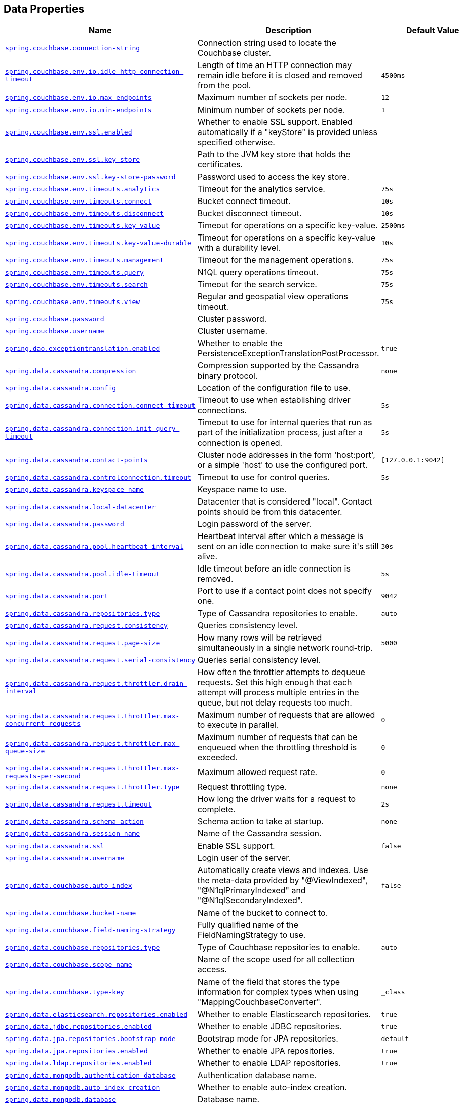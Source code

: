 [[appendix.application-properties.data]]
== Data Properties
[cols="4,3,3", options="header"]
|===
|Name|Description|Default Value

|[[application-properties.data.spring.couchbase.connection-string]]<<application-properties.data.spring.couchbase.connection-string,`+spring.couchbase.connection-string+`>>
|+++Connection string used to locate the Couchbase cluster.+++
|

|[[application-properties.data.spring.couchbase.env.io.idle-http-connection-timeout]]<<application-properties.data.spring.couchbase.env.io.idle-http-connection-timeout,`+spring.couchbase.env.io.idle-http-connection-timeout+`>>
|+++Length of time an HTTP connection may remain idle before it is closed and removed from the pool.+++
|`+4500ms+`

|[[application-properties.data.spring.couchbase.env.io.max-endpoints]]<<application-properties.data.spring.couchbase.env.io.max-endpoints,`+spring.couchbase.env.io.max-endpoints+`>>
|+++Maximum number of sockets per node.+++
|`+12+`

|[[application-properties.data.spring.couchbase.env.io.min-endpoints]]<<application-properties.data.spring.couchbase.env.io.min-endpoints,`+spring.couchbase.env.io.min-endpoints+`>>
|+++Minimum number of sockets per node.+++
|`+1+`

|[[application-properties.data.spring.couchbase.env.ssl.enabled]]<<application-properties.data.spring.couchbase.env.ssl.enabled,`+spring.couchbase.env.ssl.enabled+`>>
|+++Whether to enable SSL support. Enabled automatically if a "keyStore" is provided unless specified otherwise.+++
|

|[[application-properties.data.spring.couchbase.env.ssl.key-store]]<<application-properties.data.spring.couchbase.env.ssl.key-store,`+spring.couchbase.env.ssl.key-store+`>>
|+++Path to the JVM key store that holds the certificates.+++
|

|[[application-properties.data.spring.couchbase.env.ssl.key-store-password]]<<application-properties.data.spring.couchbase.env.ssl.key-store-password,`+spring.couchbase.env.ssl.key-store-password+`>>
|+++Password used to access the key store.+++
|

|[[application-properties.data.spring.couchbase.env.timeouts.analytics]]<<application-properties.data.spring.couchbase.env.timeouts.analytics,`+spring.couchbase.env.timeouts.analytics+`>>
|+++Timeout for the analytics service.+++
|`+75s+`

|[[application-properties.data.spring.couchbase.env.timeouts.connect]]<<application-properties.data.spring.couchbase.env.timeouts.connect,`+spring.couchbase.env.timeouts.connect+`>>
|+++Bucket connect timeout.+++
|`+10s+`

|[[application-properties.data.spring.couchbase.env.timeouts.disconnect]]<<application-properties.data.spring.couchbase.env.timeouts.disconnect,`+spring.couchbase.env.timeouts.disconnect+`>>
|+++Bucket disconnect timeout.+++
|`+10s+`

|[[application-properties.data.spring.couchbase.env.timeouts.key-value]]<<application-properties.data.spring.couchbase.env.timeouts.key-value,`+spring.couchbase.env.timeouts.key-value+`>>
|+++Timeout for operations on a specific key-value.+++
|`+2500ms+`

|[[application-properties.data.spring.couchbase.env.timeouts.key-value-durable]]<<application-properties.data.spring.couchbase.env.timeouts.key-value-durable,`+spring.couchbase.env.timeouts.key-value-durable+`>>
|+++Timeout for operations on a specific key-value with a durability level.+++
|`+10s+`

|[[application-properties.data.spring.couchbase.env.timeouts.management]]<<application-properties.data.spring.couchbase.env.timeouts.management,`+spring.couchbase.env.timeouts.management+`>>
|+++Timeout for the management operations.+++
|`+75s+`

|[[application-properties.data.spring.couchbase.env.timeouts.query]]<<application-properties.data.spring.couchbase.env.timeouts.query,`+spring.couchbase.env.timeouts.query+`>>
|+++N1QL query operations timeout.+++
|`+75s+`

|[[application-properties.data.spring.couchbase.env.timeouts.search]]<<application-properties.data.spring.couchbase.env.timeouts.search,`+spring.couchbase.env.timeouts.search+`>>
|+++Timeout for the search service.+++
|`+75s+`

|[[application-properties.data.spring.couchbase.env.timeouts.view]]<<application-properties.data.spring.couchbase.env.timeouts.view,`+spring.couchbase.env.timeouts.view+`>>
|+++Regular and geospatial view operations timeout.+++
|`+75s+`

|[[application-properties.data.spring.couchbase.password]]<<application-properties.data.spring.couchbase.password,`+spring.couchbase.password+`>>
|+++Cluster password.+++
|

|[[application-properties.data.spring.couchbase.username]]<<application-properties.data.spring.couchbase.username,`+spring.couchbase.username+`>>
|+++Cluster username.+++
|

|[[application-properties.data.spring.dao.exceptiontranslation.enabled]]<<application-properties.data.spring.dao.exceptiontranslation.enabled,`+spring.dao.exceptiontranslation.enabled+`>>
|+++Whether to enable the PersistenceExceptionTranslationPostProcessor.+++
|`+true+`

|[[application-properties.data.spring.data.cassandra.compression]]<<application-properties.data.spring.data.cassandra.compression,`+spring.data.cassandra.compression+`>>
|+++Compression supported by the Cassandra binary protocol.+++
|`+none+`

|[[application-properties.data.spring.data.cassandra.config]]<<application-properties.data.spring.data.cassandra.config,`+spring.data.cassandra.config+`>>
|+++Location of the configuration file to use.+++
|

|[[application-properties.data.spring.data.cassandra.connection.connect-timeout]]<<application-properties.data.spring.data.cassandra.connection.connect-timeout,`+spring.data.cassandra.connection.connect-timeout+`>>
|+++Timeout to use when establishing driver connections.+++
|`+5s+`

|[[application-properties.data.spring.data.cassandra.connection.init-query-timeout]]<<application-properties.data.spring.data.cassandra.connection.init-query-timeout,`+spring.data.cassandra.connection.init-query-timeout+`>>
|+++Timeout to use for internal queries that run as part of the initialization process, just after a connection is opened.+++
|`+5s+`

|[[application-properties.data.spring.data.cassandra.contact-points]]<<application-properties.data.spring.data.cassandra.contact-points,`+spring.data.cassandra.contact-points+`>>
|+++Cluster node addresses in the form 'host:port', or a simple 'host' to use the configured port.+++
|`+[127.0.0.1:9042]+`

|[[application-properties.data.spring.data.cassandra.controlconnection.timeout]]<<application-properties.data.spring.data.cassandra.controlconnection.timeout,`+spring.data.cassandra.controlconnection.timeout+`>>
|+++Timeout to use for control queries.+++
|`+5s+`

|[[application-properties.data.spring.data.cassandra.keyspace-name]]<<application-properties.data.spring.data.cassandra.keyspace-name,`+spring.data.cassandra.keyspace-name+`>>
|+++Keyspace name to use.+++
|

|[[application-properties.data.spring.data.cassandra.local-datacenter]]<<application-properties.data.spring.data.cassandra.local-datacenter,`+spring.data.cassandra.local-datacenter+`>>
|+++Datacenter that is considered "local". Contact points should be from this datacenter.+++
|

|[[application-properties.data.spring.data.cassandra.password]]<<application-properties.data.spring.data.cassandra.password,`+spring.data.cassandra.password+`>>
|+++Login password of the server.+++
|

|[[application-properties.data.spring.data.cassandra.pool.heartbeat-interval]]<<application-properties.data.spring.data.cassandra.pool.heartbeat-interval,`+spring.data.cassandra.pool.heartbeat-interval+`>>
|+++Heartbeat interval after which a message is sent on an idle connection to make sure it's still alive.+++
|`+30s+`

|[[application-properties.data.spring.data.cassandra.pool.idle-timeout]]<<application-properties.data.spring.data.cassandra.pool.idle-timeout,`+spring.data.cassandra.pool.idle-timeout+`>>
|+++Idle timeout before an idle connection is removed.+++
|`+5s+`

|[[application-properties.data.spring.data.cassandra.port]]<<application-properties.data.spring.data.cassandra.port,`+spring.data.cassandra.port+`>>
|+++Port to use if a contact point does not specify one.+++
|`+9042+`

|[[application-properties.data.spring.data.cassandra.repositories.type]]<<application-properties.data.spring.data.cassandra.repositories.type,`+spring.data.cassandra.repositories.type+`>>
|+++Type of Cassandra repositories to enable.+++
|`+auto+`

|[[application-properties.data.spring.data.cassandra.request.consistency]]<<application-properties.data.spring.data.cassandra.request.consistency,`+spring.data.cassandra.request.consistency+`>>
|+++Queries consistency level.+++
|

|[[application-properties.data.spring.data.cassandra.request.page-size]]<<application-properties.data.spring.data.cassandra.request.page-size,`+spring.data.cassandra.request.page-size+`>>
|+++How many rows will be retrieved simultaneously in a single network round-trip.+++
|`+5000+`

|[[application-properties.data.spring.data.cassandra.request.serial-consistency]]<<application-properties.data.spring.data.cassandra.request.serial-consistency,`+spring.data.cassandra.request.serial-consistency+`>>
|+++Queries serial consistency level.+++
|

|[[application-properties.data.spring.data.cassandra.request.throttler.drain-interval]]<<application-properties.data.spring.data.cassandra.request.throttler.drain-interval,`+spring.data.cassandra.request.throttler.drain-interval+`>>
|+++How often the throttler attempts to dequeue requests. Set this high enough that each attempt will process multiple entries in the queue, but not delay requests too much.+++
|

|[[application-properties.data.spring.data.cassandra.request.throttler.max-concurrent-requests]]<<application-properties.data.spring.data.cassandra.request.throttler.max-concurrent-requests,`+spring.data.cassandra.request.throttler.max-concurrent-requests+`>>
|+++Maximum number of requests that are allowed to execute in parallel.+++
|`+0+`

|[[application-properties.data.spring.data.cassandra.request.throttler.max-queue-size]]<<application-properties.data.spring.data.cassandra.request.throttler.max-queue-size,`+spring.data.cassandra.request.throttler.max-queue-size+`>>
|+++Maximum number of requests that can be enqueued when the throttling threshold is exceeded.+++
|`+0+`

|[[application-properties.data.spring.data.cassandra.request.throttler.max-requests-per-second]]<<application-properties.data.spring.data.cassandra.request.throttler.max-requests-per-second,`+spring.data.cassandra.request.throttler.max-requests-per-second+`>>
|+++Maximum allowed request rate.+++
|`+0+`

|[[application-properties.data.spring.data.cassandra.request.throttler.type]]<<application-properties.data.spring.data.cassandra.request.throttler.type,`+spring.data.cassandra.request.throttler.type+`>>
|+++Request throttling type.+++
|`+none+`

|[[application-properties.data.spring.data.cassandra.request.timeout]]<<application-properties.data.spring.data.cassandra.request.timeout,`+spring.data.cassandra.request.timeout+`>>
|+++How long the driver waits for a request to complete.+++
|`+2s+`

|[[application-properties.data.spring.data.cassandra.schema-action]]<<application-properties.data.spring.data.cassandra.schema-action,`+spring.data.cassandra.schema-action+`>>
|+++Schema action to take at startup.+++
|`+none+`

|[[application-properties.data.spring.data.cassandra.session-name]]<<application-properties.data.spring.data.cassandra.session-name,`+spring.data.cassandra.session-name+`>>
|+++Name of the Cassandra session.+++
|

|[[application-properties.data.spring.data.cassandra.ssl]]<<application-properties.data.spring.data.cassandra.ssl,`+spring.data.cassandra.ssl+`>>
|+++Enable SSL support.+++
|`+false+`

|[[application-properties.data.spring.data.cassandra.username]]<<application-properties.data.spring.data.cassandra.username,`+spring.data.cassandra.username+`>>
|+++Login user of the server.+++
|

|[[application-properties.data.spring.data.couchbase.auto-index]]<<application-properties.data.spring.data.couchbase.auto-index,`+spring.data.couchbase.auto-index+`>>
|+++Automatically create views and indexes. Use the meta-data provided by "@ViewIndexed", "@N1qlPrimaryIndexed" and "@N1qlSecondaryIndexed".+++
|`+false+`

|[[application-properties.data.spring.data.couchbase.bucket-name]]<<application-properties.data.spring.data.couchbase.bucket-name,`+spring.data.couchbase.bucket-name+`>>
|+++Name of the bucket to connect to.+++
|

|[[application-properties.data.spring.data.couchbase.field-naming-strategy]]<<application-properties.data.spring.data.couchbase.field-naming-strategy,`+spring.data.couchbase.field-naming-strategy+`>>
|+++Fully qualified name of the FieldNamingStrategy to use.+++
|

|[[application-properties.data.spring.data.couchbase.repositories.type]]<<application-properties.data.spring.data.couchbase.repositories.type,`+spring.data.couchbase.repositories.type+`>>
|+++Type of Couchbase repositories to enable.+++
|`+auto+`

|[[application-properties.data.spring.data.couchbase.scope-name]]<<application-properties.data.spring.data.couchbase.scope-name,`+spring.data.couchbase.scope-name+`>>
|+++Name of the scope used for all collection access.+++
|

|[[application-properties.data.spring.data.couchbase.type-key]]<<application-properties.data.spring.data.couchbase.type-key,`+spring.data.couchbase.type-key+`>>
|+++Name of the field that stores the type information for complex types when using "MappingCouchbaseConverter".+++
|`+_class+`

|[[application-properties.data.spring.data.elasticsearch.repositories.enabled]]<<application-properties.data.spring.data.elasticsearch.repositories.enabled,`+spring.data.elasticsearch.repositories.enabled+`>>
|+++Whether to enable Elasticsearch repositories.+++
|`+true+`

|[[application-properties.data.spring.data.jdbc.repositories.enabled]]<<application-properties.data.spring.data.jdbc.repositories.enabled,`+spring.data.jdbc.repositories.enabled+`>>
|+++Whether to enable JDBC repositories.+++
|`+true+`

|[[application-properties.data.spring.data.jpa.repositories.bootstrap-mode]]<<application-properties.data.spring.data.jpa.repositories.bootstrap-mode,`+spring.data.jpa.repositories.bootstrap-mode+`>>
|+++Bootstrap mode for JPA repositories.+++
|`+default+`

|[[application-properties.data.spring.data.jpa.repositories.enabled]]<<application-properties.data.spring.data.jpa.repositories.enabled,`+spring.data.jpa.repositories.enabled+`>>
|+++Whether to enable JPA repositories.+++
|`+true+`

|[[application-properties.data.spring.data.ldap.repositories.enabled]]<<application-properties.data.spring.data.ldap.repositories.enabled,`+spring.data.ldap.repositories.enabled+`>>
|+++Whether to enable LDAP repositories.+++
|`+true+`

|[[application-properties.data.spring.data.mongodb.authentication-database]]<<application-properties.data.spring.data.mongodb.authentication-database,`+spring.data.mongodb.authentication-database+`>>
|+++Authentication database name.+++
|

|[[application-properties.data.spring.data.mongodb.auto-index-creation]]<<application-properties.data.spring.data.mongodb.auto-index-creation,`+spring.data.mongodb.auto-index-creation+`>>
|+++Whether to enable auto-index creation.+++
|

|[[application-properties.data.spring.data.mongodb.database]]<<application-properties.data.spring.data.mongodb.database,`+spring.data.mongodb.database+`>>
|+++Database name.+++
|

|[[application-properties.data.spring.data.mongodb.field-naming-strategy]]<<application-properties.data.spring.data.mongodb.field-naming-strategy,`+spring.data.mongodb.field-naming-strategy+`>>
|+++Fully qualified name of the FieldNamingStrategy to use.+++
|

|[[application-properties.data.spring.data.mongodb.gridfs.bucket]]<<application-properties.data.spring.data.mongodb.gridfs.bucket,`+spring.data.mongodb.gridfs.bucket+`>>
|+++GridFS bucket name.+++
|

|[[application-properties.data.spring.data.mongodb.gridfs.database]]<<application-properties.data.spring.data.mongodb.gridfs.database,`+spring.data.mongodb.gridfs.database+`>>
|+++GridFS database name.+++
|

|[[application-properties.data.spring.data.mongodb.host]]<<application-properties.data.spring.data.mongodb.host,`+spring.data.mongodb.host+`>>
|+++Mongo server host. Cannot be set with URI.+++
|

|[[application-properties.data.spring.data.mongodb.password]]<<application-properties.data.spring.data.mongodb.password,`+spring.data.mongodb.password+`>>
|+++Login password of the mongo server. Cannot be set with URI.+++
|

|[[application-properties.data.spring.data.mongodb.port]]<<application-properties.data.spring.data.mongodb.port,`+spring.data.mongodb.port+`>>
|+++Mongo server port. Cannot be set with URI.+++
|

|[[application-properties.data.spring.data.mongodb.replica-set-name]]<<application-properties.data.spring.data.mongodb.replica-set-name,`+spring.data.mongodb.replica-set-name+`>>
|+++Required replica set name for the cluster. Cannot be set with URI.+++
|

|[[application-properties.data.spring.data.mongodb.repositories.type]]<<application-properties.data.spring.data.mongodb.repositories.type,`+spring.data.mongodb.repositories.type+`>>
|+++Type of Mongo repositories to enable.+++
|`+auto+`

|[[application-properties.data.spring.data.mongodb.uri]]<<application-properties.data.spring.data.mongodb.uri,`+spring.data.mongodb.uri+`>>
|+++Mongo database URI. Overrides host, port, username, password, and database.+++
|`+mongodb://localhost/test+`

|[[application-properties.data.spring.data.mongodb.username]]<<application-properties.data.spring.data.mongodb.username,`+spring.data.mongodb.username+`>>
|+++Login user of the mongo server. Cannot be set with URI.+++
|

|[[application-properties.data.spring.data.mongodb.uuid-representation]]<<application-properties.data.spring.data.mongodb.uuid-representation,`+spring.data.mongodb.uuid-representation+`>>
|+++Representation to use when converting a UUID to a BSON binary value.+++
|`+java-legacy+`

|[[application-properties.data.spring.data.neo4j.database]]<<application-properties.data.spring.data.neo4j.database,`+spring.data.neo4j.database+`>>
|+++Database name to use. By default, the server decides the default database to use.+++
|

|[[application-properties.data.spring.data.neo4j.repositories.type]]<<application-properties.data.spring.data.neo4j.repositories.type,`+spring.data.neo4j.repositories.type+`>>
|+++Type of Neo4j repositories to enable.+++
|`+auto+`

|[[application-properties.data.spring.data.r2dbc.repositories.enabled]]<<application-properties.data.spring.data.r2dbc.repositories.enabled,`+spring.data.r2dbc.repositories.enabled+`>>
|+++Whether to enable R2DBC repositories.+++
|`+true+`

|[[application-properties.data.spring.data.redis.repositories.enabled]]<<application-properties.data.spring.data.redis.repositories.enabled,`+spring.data.redis.repositories.enabled+`>>
|+++Whether to enable Redis repositories.+++
|`+true+`

|[[application-properties.data.spring.data.rest.base-path]]<<application-properties.data.spring.data.rest.base-path,`+spring.data.rest.base-path+`>>
|+++Base path to be used by Spring Data REST to expose repository resources.+++
|

|[[application-properties.data.spring.data.rest.default-media-type]]<<application-properties.data.spring.data.rest.default-media-type,`+spring.data.rest.default-media-type+`>>
|+++Content type to use as a default when none is specified.+++
|

|[[application-properties.data.spring.data.rest.default-page-size]]<<application-properties.data.spring.data.rest.default-page-size,`+spring.data.rest.default-page-size+`>>
|+++Default size of pages.+++
|

|[[application-properties.data.spring.data.rest.detection-strategy]]<<application-properties.data.spring.data.rest.detection-strategy,`+spring.data.rest.detection-strategy+`>>
|+++Strategy to use to determine which repositories get exposed.+++
|`+default+`

|[[application-properties.data.spring.data.rest.enable-enum-translation]]<<application-properties.data.spring.data.rest.enable-enum-translation,`+spring.data.rest.enable-enum-translation+`>>
|+++Whether to enable enum value translation through the Spring Data REST default resource bundle.+++
|

|[[application-properties.data.spring.data.rest.limit-param-name]]<<application-properties.data.spring.data.rest.limit-param-name,`+spring.data.rest.limit-param-name+`>>
|+++Name of the URL query string parameter that indicates how many results to return at once.+++
|

|[[application-properties.data.spring.data.rest.max-page-size]]<<application-properties.data.spring.data.rest.max-page-size,`+spring.data.rest.max-page-size+`>>
|+++Maximum size of pages.+++
|

|[[application-properties.data.spring.data.rest.page-param-name]]<<application-properties.data.spring.data.rest.page-param-name,`+spring.data.rest.page-param-name+`>>
|+++Name of the URL query string parameter that indicates what page to return.+++
|

|[[application-properties.data.spring.data.rest.return-body-on-create]]<<application-properties.data.spring.data.rest.return-body-on-create,`+spring.data.rest.return-body-on-create+`>>
|+++Whether to return a response body after creating an entity.+++
|

|[[application-properties.data.spring.data.rest.return-body-on-update]]<<application-properties.data.spring.data.rest.return-body-on-update,`+spring.data.rest.return-body-on-update+`>>
|+++Whether to return a response body after updating an entity.+++
|

|[[application-properties.data.spring.data.rest.sort-param-name]]<<application-properties.data.spring.data.rest.sort-param-name,`+spring.data.rest.sort-param-name+`>>
|+++Name of the URL query string parameter that indicates what direction to sort results.+++
|

|[[application-properties.data.spring.data.solr.host]]<<application-properties.data.spring.data.solr.host,`+spring.data.solr.host+`>>
|+++Solr host. Ignored if "zk-host" is set.+++
|`+http://127.0.0.1:8983/solr+`

|[[application-properties.data.spring.data.solr.zk-host]]<<application-properties.data.spring.data.solr.zk-host,`+spring.data.solr.zk-host+`>>
|+++ZooKeeper host address in the form HOST:PORT.+++
|

|[[application-properties.data.spring.data.web.pageable.default-page-size]]<<application-properties.data.spring.data.web.pageable.default-page-size,`+spring.data.web.pageable.default-page-size+`>>
|+++Default page size.+++
|`+20+`

|[[application-properties.data.spring.data.web.pageable.max-page-size]]<<application-properties.data.spring.data.web.pageable.max-page-size,`+spring.data.web.pageable.max-page-size+`>>
|+++Maximum page size to be accepted.+++
|`+2000+`

|[[application-properties.data.spring.data.web.pageable.one-indexed-parameters]]<<application-properties.data.spring.data.web.pageable.one-indexed-parameters,`+spring.data.web.pageable.one-indexed-parameters+`>>
|+++Whether to expose and assume 1-based page number indexes. Defaults to "false", meaning a page number of 0 in the request equals the first page.+++
|`+false+`

|[[application-properties.data.spring.data.web.pageable.page-parameter]]<<application-properties.data.spring.data.web.pageable.page-parameter,`+spring.data.web.pageable.page-parameter+`>>
|+++Page index parameter name.+++
|`+page+`

|[[application-properties.data.spring.data.web.pageable.prefix]]<<application-properties.data.spring.data.web.pageable.prefix,`+spring.data.web.pageable.prefix+`>>
|+++General prefix to be prepended to the page number and page size parameters.+++
|

|[[application-properties.data.spring.data.web.pageable.qualifier-delimiter]]<<application-properties.data.spring.data.web.pageable.qualifier-delimiter,`+spring.data.web.pageable.qualifier-delimiter+`>>
|+++Delimiter to be used between the qualifier and the actual page number and size properties.+++
|`+_+`

|[[application-properties.data.spring.data.web.pageable.size-parameter]]<<application-properties.data.spring.data.web.pageable.size-parameter,`+spring.data.web.pageable.size-parameter+`>>
|+++Page size parameter name.+++
|`+size+`

|[[application-properties.data.spring.data.web.sort.sort-parameter]]<<application-properties.data.spring.data.web.sort.sort-parameter,`+spring.data.web.sort.sort-parameter+`>>
|+++Sort parameter name.+++
|`+sort+`

|[[application-properties.data.spring.datasource.dbcp2]]<<application-properties.data.spring.datasource.dbcp2,`+spring.datasource.dbcp2.abandoned-usage-tracking+` +
`+spring.datasource.dbcp2.access-to-underlying-connection-allowed+` +
`+spring.datasource.dbcp2.auto-commit-on-return+` +
`+spring.datasource.dbcp2.cache-state+` +
`+spring.datasource.dbcp2.clear-statement-pool-on-return+` +
`+spring.datasource.dbcp2.connection-factory-class-name+` +
`+spring.datasource.dbcp2.connection-init-sqls+` +
`+spring.datasource.dbcp2.default-auto-commit+` +
`+spring.datasource.dbcp2.default-catalog+` +
`+spring.datasource.dbcp2.default-query-timeout+` +
`+spring.datasource.dbcp2.default-read-only+` +
`+spring.datasource.dbcp2.default-schema+` +
`+spring.datasource.dbcp2.default-transaction-isolation+` +
`+spring.datasource.dbcp2.disconnection-sql-codes+` +
`+spring.datasource.dbcp2.driver+` +
`+spring.datasource.dbcp2.driver-class-name+` +
`+spring.datasource.dbcp2.eviction-policy-class-name+` +
`+spring.datasource.dbcp2.fast-fail-validation+` +
`+spring.datasource.dbcp2.initial-size+` +
`+spring.datasource.dbcp2.jmx-name+` +
`+spring.datasource.dbcp2.lifo+` +
`+spring.datasource.dbcp2.log-abandoned+` +
`+spring.datasource.dbcp2.log-expired-connections+` +
`+spring.datasource.dbcp2.login-timeout+` +
`+spring.datasource.dbcp2.max-conn-lifetime-millis+` +
`+spring.datasource.dbcp2.max-idle+` +
`+spring.datasource.dbcp2.max-open-prepared-statements+` +
`+spring.datasource.dbcp2.max-total+` +
`+spring.datasource.dbcp2.max-wait-millis+` +
`+spring.datasource.dbcp2.min-evictable-idle-time-millis+` +
`+spring.datasource.dbcp2.min-idle+` +
`+spring.datasource.dbcp2.num-tests-per-eviction-run+` +
`+spring.datasource.dbcp2.password+` +
`+spring.datasource.dbcp2.pool-prepared-statements+` +
`+spring.datasource.dbcp2.remove-abandoned-on-borrow+` +
`+spring.datasource.dbcp2.remove-abandoned-on-maintenance+` +
`+spring.datasource.dbcp2.remove-abandoned-timeout+` +
`+spring.datasource.dbcp2.rollback-on-return+` +
`+spring.datasource.dbcp2.soft-min-evictable-idle-time-millis+` +
`+spring.datasource.dbcp2.test-on-borrow+` +
`+spring.datasource.dbcp2.test-on-create+` +
`+spring.datasource.dbcp2.test-on-return+` +
`+spring.datasource.dbcp2.test-while-idle+` +
`+spring.datasource.dbcp2.time-between-eviction-runs-millis+` +
`+spring.datasource.dbcp2.url+` +
`+spring.datasource.dbcp2.username+` +
`+spring.datasource.dbcp2.validation-query+` +
`+spring.datasource.dbcp2.validation-query-timeout+` +
>>
|+++Commons DBCP2 specific settings bound to an instance of DBCP2's BasicDataSource+++
|

|[[application-properties.data.spring.datasource.driver-class-name]]<<application-properties.data.spring.datasource.driver-class-name,`+spring.datasource.driver-class-name+`>>
|+++Fully qualified name of the JDBC driver. Auto-detected based on the URL by default.+++
|

|[[application-properties.data.spring.datasource.embedded-database-connection]]<<application-properties.data.spring.datasource.embedded-database-connection,`+spring.datasource.embedded-database-connection+`>>
|+++Connection details for an embedded database. Defaults to the most suitable embedded database that is available on the classpath.+++
|

|[[application-properties.data.spring.datasource.generate-unique-name]]<<application-properties.data.spring.datasource.generate-unique-name,`+spring.datasource.generate-unique-name+`>>
|+++Whether to generate a random datasource name.+++
|`+true+`

|[[application-properties.data.spring.datasource.hikari]]<<application-properties.data.spring.datasource.hikari,`+spring.datasource.hikari.allow-pool-suspension+` +
`+spring.datasource.hikari.auto-commit+` +
`+spring.datasource.hikari.catalog+` +
`+spring.datasource.hikari.connection-init-sql+` +
`+spring.datasource.hikari.connection-test-query+` +
`+spring.datasource.hikari.connection-timeout+` +
`+spring.datasource.hikari.data-source-class-name+` +
`+spring.datasource.hikari.data-source-j-n-d-i+` +
`+spring.datasource.hikari.data-source-properties+` +
`+spring.datasource.hikari.driver-class-name+` +
`+spring.datasource.hikari.exception-override-class-name+` +
`+spring.datasource.hikari.health-check-properties+` +
`+spring.datasource.hikari.health-check-registry+` +
`+spring.datasource.hikari.idle-timeout+` +
`+spring.datasource.hikari.initialization-fail-timeout+` +
`+spring.datasource.hikari.isolate-internal-queries+` +
`+spring.datasource.hikari.jdbc-url+` +
`+spring.datasource.hikari.keepalive-time+` +
`+spring.datasource.hikari.leak-detection-threshold+` +
`+spring.datasource.hikari.login-timeout+` +
`+spring.datasource.hikari.max-lifetime+` +
`+spring.datasource.hikari.maximum-pool-size+` +
`+spring.datasource.hikari.metric-registry+` +
`+spring.datasource.hikari.metrics-tracker-factory+` +
`+spring.datasource.hikari.minimum-idle+` +
`+spring.datasource.hikari.password+` +
`+spring.datasource.hikari.pool-name+` +
`+spring.datasource.hikari.read-only+` +
`+spring.datasource.hikari.register-mbeans+` +
`+spring.datasource.hikari.scheduled-executor+` +
`+spring.datasource.hikari.schema+` +
`+spring.datasource.hikari.transaction-isolation+` +
`+spring.datasource.hikari.username+` +
`+spring.datasource.hikari.validation-timeout+` +
>>
|+++Hikari specific settings bound to an instance of Hikari's HikariDataSource+++
|

|[[application-properties.data.spring.datasource.jndi-name]]<<application-properties.data.spring.datasource.jndi-name,`+spring.datasource.jndi-name+`>>
|+++JNDI location of the datasource. Class, url, username and password are ignored when set.+++
|

|[[application-properties.data.spring.datasource.name]]<<application-properties.data.spring.datasource.name,`+spring.datasource.name+`>>
|+++Datasource name to use if "generate-unique-name" is false. Defaults to "testdb" when using an embedded database, otherwise null.+++
|

|[[application-properties.data.spring.datasource.oracleucp]]<<application-properties.data.spring.datasource.oracleucp,`+spring.datasource.oracleucp.abandoned-connection-timeout+` +
`+spring.datasource.oracleucp.connection-factory-class-name+` +
`+spring.datasource.oracleucp.connection-factory-properties+` +
`+spring.datasource.oracleucp.connection-harvest-max-count+` +
`+spring.datasource.oracleucp.connection-harvest-trigger-count+` +
`+spring.datasource.oracleucp.connection-labeling-high-cost+` +
`+spring.datasource.oracleucp.connection-pool-name+` +
`+spring.datasource.oracleucp.connection-properties+` +
`+spring.datasource.oracleucp.connection-repurpose-threshold+` +
`+spring.datasource.oracleucp.connection-validation-timeout+` +
`+spring.datasource.oracleucp.connection-wait-timeout+` +
`+spring.datasource.oracleucp.data-source-name+` +
`+spring.datasource.oracleucp.database-name+` +
`+spring.datasource.oracleucp.description+` +
`+spring.datasource.oracleucp.fast-connection-failover-enabled+` +
`+spring.datasource.oracleucp.high-cost-connection-reuse-threshold+` +
`+spring.datasource.oracleucp.inactive-connection-timeout+` +
`+spring.datasource.oracleucp.initial-pool-size+` +
`+spring.datasource.oracleucp.login-timeout+` +
`+spring.datasource.oracleucp.max-connection-reuse-count+` +
`+spring.datasource.oracleucp.max-connection-reuse-time+` +
`+spring.datasource.oracleucp.max-connections-per-shard+` +
`+spring.datasource.oracleucp.max-idle-time+` +
`+spring.datasource.oracleucp.max-pool-size+` +
`+spring.datasource.oracleucp.max-statements+` +
`+spring.datasource.oracleucp.min-pool-size+` +
`+spring.datasource.oracleucp.network-protocol+` +
`+spring.datasource.oracleucp.o-n-s-configuration+` +
`+spring.datasource.oracleucp.pdb-roles+` +
`+spring.datasource.oracleucp.port-number+` +
`+spring.datasource.oracleucp.property-cycle+` +
`+spring.datasource.oracleucp.query-timeout+` +
`+spring.datasource.oracleucp.read-only-instance-allowed+` +
`+spring.datasource.oracleucp.role-name+` +
`+spring.datasource.oracleucp.s-q-l-for-validate-connection+` +
`+spring.datasource.oracleucp.seconds-to-trust-idle-connection+` +
`+spring.datasource.oracleucp.server-name+` +
`+spring.datasource.oracleucp.sharding-mode+` +
`+spring.datasource.oracleucp.time-to-live-connection-timeout+` +
`+spring.datasource.oracleucp.timeout-check-interval+` +
`+spring.datasource.oracleucp.u-r-l+` +
`+spring.datasource.oracleucp.user+` +
`+spring.datasource.oracleucp.validate-connection-on-borrow+` +
>>
|+++Oracle UCP specific settings bound to an instance of Oracle UCP's PoolDataSource+++
|

|[[application-properties.data.spring.datasource.password]]<<application-properties.data.spring.datasource.password,`+spring.datasource.password+`>>
|+++Login password of the database.+++
|

|[[application-properties.data.spring.datasource.tomcat]]<<application-properties.data.spring.datasource.tomcat,`+spring.datasource.tomcat.abandon-when-percentage-full+` +
`+spring.datasource.tomcat.access-to-underlying-connection-allowed+` +
`+spring.datasource.tomcat.alternate-username-allowed+` +
`+spring.datasource.tomcat.commit-on-return+` +
`+spring.datasource.tomcat.connection-properties+` +
`+spring.datasource.tomcat.data-source+` +
`+spring.datasource.tomcat.data-source-j-n-d-i+` +
`+spring.datasource.tomcat.db-properties+` +
`+spring.datasource.tomcat.default-auto-commit+` +
`+spring.datasource.tomcat.default-catalog+` +
`+spring.datasource.tomcat.default-read-only+` +
`+spring.datasource.tomcat.default-transaction-isolation+` +
`+spring.datasource.tomcat.driver-class-name+` +
`+spring.datasource.tomcat.fair-queue+` +
`+spring.datasource.tomcat.ignore-exception-on-pre-load+` +
`+spring.datasource.tomcat.init-s-q-l+` +
`+spring.datasource.tomcat.initial-size+` +
`+spring.datasource.tomcat.jdbc-interceptors+` +
`+spring.datasource.tomcat.jmx-enabled+` +
`+spring.datasource.tomcat.log-abandoned+` +
`+spring.datasource.tomcat.log-validation-errors+` +
`+spring.datasource.tomcat.login-timeout+` +
`+spring.datasource.tomcat.max-active+` +
`+spring.datasource.tomcat.max-age+` +
`+spring.datasource.tomcat.max-idle+` +
`+spring.datasource.tomcat.max-wait+` +
`+spring.datasource.tomcat.min-evictable-idle-time-millis+` +
`+spring.datasource.tomcat.min-idle+` +
`+spring.datasource.tomcat.name+` +
`+spring.datasource.tomcat.num-tests-per-eviction-run+` +
`+spring.datasource.tomcat.password+` +
`+spring.datasource.tomcat.propagate-interrupt-state+` +
`+spring.datasource.tomcat.remove-abandoned+` +
`+spring.datasource.tomcat.remove-abandoned-timeout+` +
`+spring.datasource.tomcat.rollback-on-return+` +
`+spring.datasource.tomcat.suspect-timeout+` +
`+spring.datasource.tomcat.test-on-borrow+` +
`+spring.datasource.tomcat.test-on-connect+` +
`+spring.datasource.tomcat.test-on-return+` +
`+spring.datasource.tomcat.test-while-idle+` +
`+spring.datasource.tomcat.time-between-eviction-runs-millis+` +
`+spring.datasource.tomcat.url+` +
`+spring.datasource.tomcat.use-disposable-connection-facade+` +
`+spring.datasource.tomcat.use-equals+` +
`+spring.datasource.tomcat.use-lock+` +
`+spring.datasource.tomcat.use-statement-facade+` +
`+spring.datasource.tomcat.username+` +
`+spring.datasource.tomcat.validation-interval+` +
`+spring.datasource.tomcat.validation-query+` +
`+spring.datasource.tomcat.validation-query-timeout+` +
`+spring.datasource.tomcat.validator-class-name+` +
>>
|+++Tomcat datasource specific settings bound to an instance of Tomcat JDBC's DataSource+++
|

|[[application-properties.data.spring.datasource.type]]<<application-properties.data.spring.datasource.type,`+spring.datasource.type+`>>
|+++Fully qualified name of the connection pool implementation to use. By default, it is auto-detected from the classpath.+++
|

|[[application-properties.data.spring.datasource.url]]<<application-properties.data.spring.datasource.url,`+spring.datasource.url+`>>
|+++JDBC URL of the database.+++
|

|[[application-properties.data.spring.datasource.username]]<<application-properties.data.spring.datasource.username,`+spring.datasource.username+`>>
|+++Login username of the database.+++
|

|[[application-properties.data.spring.datasource.xa.data-source-class-name]]<<application-properties.data.spring.datasource.xa.data-source-class-name,`+spring.datasource.xa.data-source-class-name+`>>
|+++XA datasource fully qualified name.+++
|

|[[application-properties.data.spring.datasource.xa.properties]]<<application-properties.data.spring.datasource.xa.properties,`+spring.datasource.xa.properties.*+`>>
|+++Properties to pass to the XA data source.+++
|

|[[application-properties.data.spring.elasticsearch.connection-timeout]]<<application-properties.data.spring.elasticsearch.connection-timeout,`+spring.elasticsearch.connection-timeout+`>>
|+++Connection timeout used when communicating with Elasticsearch.+++
|`+1s+`

|[[application-properties.data.spring.elasticsearch.password]]<<application-properties.data.spring.elasticsearch.password,`+spring.elasticsearch.password+`>>
|+++Password for authentication with Elasticsearch.+++
|

|[[application-properties.data.spring.elasticsearch.path-prefix]]<<application-properties.data.spring.elasticsearch.path-prefix,`+spring.elasticsearch.path-prefix+`>>
|+++Prefix added to the path of every request sent to Elasticsearch.+++
|

|[[application-properties.data.spring.elasticsearch.restclient.sniffer.delay-after-failure]]<<application-properties.data.spring.elasticsearch.restclient.sniffer.delay-after-failure,`+spring.elasticsearch.restclient.sniffer.delay-after-failure+`>>
|+++Delay of a sniff execution scheduled after a failure.+++
|`+1m+`

|[[application-properties.data.spring.elasticsearch.restclient.sniffer.interval]]<<application-properties.data.spring.elasticsearch.restclient.sniffer.interval,`+spring.elasticsearch.restclient.sniffer.interval+`>>
|+++Interval between consecutive ordinary sniff executions.+++
|`+5m+`

|[[application-properties.data.spring.elasticsearch.socket-timeout]]<<application-properties.data.spring.elasticsearch.socket-timeout,`+spring.elasticsearch.socket-timeout+`>>
|+++Socket timeout used when communicating with Elasticsearch.+++
|`+30s+`

|[[application-properties.data.spring.elasticsearch.uris]]<<application-properties.data.spring.elasticsearch.uris,`+spring.elasticsearch.uris+`>>
|+++Comma-separated list of the Elasticsearch instances to use.+++
|`+[http://localhost:9200]+`

|[[application-properties.data.spring.elasticsearch.username]]<<application-properties.data.spring.elasticsearch.username,`+spring.elasticsearch.username+`>>
|+++Username for authentication with Elasticsearch.+++
|

|[[application-properties.data.spring.elasticsearch.webclient.max-in-memory-size]]<<application-properties.data.spring.elasticsearch.webclient.max-in-memory-size,`+spring.elasticsearch.webclient.max-in-memory-size+`>>
|+++Limit on the number of bytes that can be buffered whenever the input stream needs to be aggregated.+++
|

|[[application-properties.data.spring.h2.console.enabled]]<<application-properties.data.spring.h2.console.enabled,`+spring.h2.console.enabled+`>>
|+++Whether to enable the console.+++
|`+false+`

|[[application-properties.data.spring.h2.console.path]]<<application-properties.data.spring.h2.console.path,`+spring.h2.console.path+`>>
|+++Path at which the console is available.+++
|`+/h2-console+`

|[[application-properties.data.spring.h2.console.settings.trace]]<<application-properties.data.spring.h2.console.settings.trace,`+spring.h2.console.settings.trace+`>>
|+++Whether to enable trace output.+++
|`+false+`

|[[application-properties.data.spring.h2.console.settings.web-admin-password]]<<application-properties.data.spring.h2.console.settings.web-admin-password,`+spring.h2.console.settings.web-admin-password+`>>
|+++Password to access preferences and tools of H2 Console.+++
|

|[[application-properties.data.spring.h2.console.settings.web-allow-others]]<<application-properties.data.spring.h2.console.settings.web-allow-others,`+spring.h2.console.settings.web-allow-others+`>>
|+++Whether to enable remote access.+++
|`+false+`

|[[application-properties.data.spring.influx.password]]<<application-properties.data.spring.influx.password,`+spring.influx.password+`>>
|+++Login password.+++
|

|[[application-properties.data.spring.influx.url]]<<application-properties.data.spring.influx.url,`+spring.influx.url+`>>
|+++URL of the InfluxDB instance to which to connect.+++
|

|[[application-properties.data.spring.influx.user]]<<application-properties.data.spring.influx.user,`+spring.influx.user+`>>
|+++Login user.+++
|

|[[application-properties.data.spring.jdbc.template.fetch-size]]<<application-properties.data.spring.jdbc.template.fetch-size,`+spring.jdbc.template.fetch-size+`>>
|+++Number of rows that should be fetched from the database when more rows are needed. Use -1 to use the JDBC driver's default configuration.+++
|`+-1+`

|[[application-properties.data.spring.jdbc.template.max-rows]]<<application-properties.data.spring.jdbc.template.max-rows,`+spring.jdbc.template.max-rows+`>>
|+++Maximum number of rows. Use -1 to use the JDBC driver's default configuration.+++
|`+-1+`

|[[application-properties.data.spring.jdbc.template.query-timeout]]<<application-properties.data.spring.jdbc.template.query-timeout,`+spring.jdbc.template.query-timeout+`>>
|+++Query timeout. Default is to use the JDBC driver's default configuration. If a duration suffix is not specified, seconds will be used.+++
|

|[[application-properties.data.spring.jooq.sql-dialect]]<<application-properties.data.spring.jooq.sql-dialect,`+spring.jooq.sql-dialect+`>>
|+++SQL dialect to use. Auto-detected by default.+++
|

|[[application-properties.data.spring.jpa.database]]<<application-properties.data.spring.jpa.database,`+spring.jpa.database+`>>
|+++Target database to operate on, auto-detected by default. Can be alternatively set using the "databasePlatform" property.+++
|

|[[application-properties.data.spring.jpa.database-platform]]<<application-properties.data.spring.jpa.database-platform,`+spring.jpa.database-platform+`>>
|+++Name of the target database to operate on, auto-detected by default. Can be alternatively set using the "Database" enum.+++
|

|[[application-properties.data.spring.jpa.defer-datasource-initialization]]<<application-properties.data.spring.jpa.defer-datasource-initialization,`+spring.jpa.defer-datasource-initialization+`>>
|
|`+false+`

|[[application-properties.data.spring.jpa.generate-ddl]]<<application-properties.data.spring.jpa.generate-ddl,`+spring.jpa.generate-ddl+`>>
|+++Whether to initialize the schema on startup.+++
|`+false+`

|[[application-properties.data.spring.jpa.hibernate.ddl-auto]]<<application-properties.data.spring.jpa.hibernate.ddl-auto,`+spring.jpa.hibernate.ddl-auto+`>>
|+++DDL mode. This is actually a shortcut for the "hibernate.hbm2ddl.auto" property. Defaults to "create-drop" when using an embedded database and no schema manager was detected. Otherwise, defaults to "none".+++
|

|[[application-properties.data.spring.jpa.hibernate.naming.implicit-strategy]]<<application-properties.data.spring.jpa.hibernate.naming.implicit-strategy,`+spring.jpa.hibernate.naming.implicit-strategy+`>>
|+++Fully qualified name of the implicit naming strategy.+++
|

|[[application-properties.data.spring.jpa.hibernate.naming.physical-strategy]]<<application-properties.data.spring.jpa.hibernate.naming.physical-strategy,`+spring.jpa.hibernate.naming.physical-strategy+`>>
|+++Fully qualified name of the physical naming strategy.+++
|

|[[application-properties.data.spring.jpa.hibernate.use-new-id-generator-mappings]]<<application-properties.data.spring.jpa.hibernate.use-new-id-generator-mappings,`+spring.jpa.hibernate.use-new-id-generator-mappings+`>>
|+++Whether to use Hibernate's newer IdentifierGenerator for AUTO, TABLE and SEQUENCE. This is actually a shortcut for the "hibernate.id.new_generator_mappings" property. When not specified will default to "true".+++
|

|[[application-properties.data.spring.jpa.mapping-resources]]<<application-properties.data.spring.jpa.mapping-resources,`+spring.jpa.mapping-resources+`>>
|+++Mapping resources (equivalent to "mapping-file" entries in persistence.xml).+++
|

|[[application-properties.data.spring.jpa.open-in-view]]<<application-properties.data.spring.jpa.open-in-view,`+spring.jpa.open-in-view+`>>
|+++Register OpenEntityManagerInViewInterceptor. Binds a JPA EntityManager to the thread for the entire processing of the request.+++
|`+true+`

|[[application-properties.data.spring.jpa.properties]]<<application-properties.data.spring.jpa.properties,`+spring.jpa.properties.*+`>>
|+++Additional native properties to set on the JPA provider.+++
|

|[[application-properties.data.spring.jpa.show-sql]]<<application-properties.data.spring.jpa.show-sql,`+spring.jpa.show-sql+`>>
|+++Whether to enable logging of SQL statements.+++
|`+false+`

|[[application-properties.data.spring.ldap.anonymous-read-only]]<<application-properties.data.spring.ldap.anonymous-read-only,`+spring.ldap.anonymous-read-only+`>>
|+++Whether read-only operations should use an anonymous environment. Disabled by default unless a username is set.+++
|

|[[application-properties.data.spring.ldap.base]]<<application-properties.data.spring.ldap.base,`+spring.ldap.base+`>>
|+++Base suffix from which all operations should originate.+++
|

|[[application-properties.data.spring.ldap.base-environment]]<<application-properties.data.spring.ldap.base-environment,`+spring.ldap.base-environment.*+`>>
|+++LDAP specification settings.+++
|

|[[application-properties.data.spring.ldap.embedded.base-dn]]<<application-properties.data.spring.ldap.embedded.base-dn,`+spring.ldap.embedded.base-dn+`>>
|+++List of base DNs.+++
|

|[[application-properties.data.spring.ldap.embedded.credential.password]]<<application-properties.data.spring.ldap.embedded.credential.password,`+spring.ldap.embedded.credential.password+`>>
|+++Embedded LDAP password.+++
|

|[[application-properties.data.spring.ldap.embedded.credential.username]]<<application-properties.data.spring.ldap.embedded.credential.username,`+spring.ldap.embedded.credential.username+`>>
|+++Embedded LDAP username.+++
|

|[[application-properties.data.spring.ldap.embedded.ldif]]<<application-properties.data.spring.ldap.embedded.ldif,`+spring.ldap.embedded.ldif+`>>
|+++Schema (LDIF) script resource reference.+++
|`+classpath:schema.ldif+`

|[[application-properties.data.spring.ldap.embedded.port]]<<application-properties.data.spring.ldap.embedded.port,`+spring.ldap.embedded.port+`>>
|+++Embedded LDAP port.+++
|`+0+`

|[[application-properties.data.spring.ldap.embedded.validation.enabled]]<<application-properties.data.spring.ldap.embedded.validation.enabled,`+spring.ldap.embedded.validation.enabled+`>>
|+++Whether to enable LDAP schema validation.+++
|`+true+`

|[[application-properties.data.spring.ldap.embedded.validation.schema]]<<application-properties.data.spring.ldap.embedded.validation.schema,`+spring.ldap.embedded.validation.schema+`>>
|+++Path to the custom schema.+++
|

|[[application-properties.data.spring.ldap.password]]<<application-properties.data.spring.ldap.password,`+spring.ldap.password+`>>
|+++Login password of the server.+++
|

|[[application-properties.data.spring.ldap.template.ignore-name-not-found-exception]]<<application-properties.data.spring.ldap.template.ignore-name-not-found-exception,`+spring.ldap.template.ignore-name-not-found-exception+`>>
|+++Whether NameNotFoundException should be ignored in searches via the LdapTemplate.+++
|`+false+`

|[[application-properties.data.spring.ldap.template.ignore-partial-result-exception]]<<application-properties.data.spring.ldap.template.ignore-partial-result-exception,`+spring.ldap.template.ignore-partial-result-exception+`>>
|+++Whether PartialResultException should be ignored in searches via the LdapTemplate.+++
|`+false+`

|[[application-properties.data.spring.ldap.template.ignore-size-limit-exceeded-exception]]<<application-properties.data.spring.ldap.template.ignore-size-limit-exceeded-exception,`+spring.ldap.template.ignore-size-limit-exceeded-exception+`>>
|+++Whether SizeLimitExceededException should be ignored in searches via the LdapTemplate.+++
|`+true+`

|[[application-properties.data.spring.ldap.urls]]<<application-properties.data.spring.ldap.urls,`+spring.ldap.urls+`>>
|+++LDAP URLs of the server.+++
|

|[[application-properties.data.spring.ldap.username]]<<application-properties.data.spring.ldap.username,`+spring.ldap.username+`>>
|+++Login username of the server.+++
|

|[[application-properties.data.spring.mongodb.embedded.storage.database-dir]]<<application-properties.data.spring.mongodb.embedded.storage.database-dir,`+spring.mongodb.embedded.storage.database-dir+`>>
|+++Directory used for data storage.+++
|

|[[application-properties.data.spring.mongodb.embedded.storage.oplog-size]]<<application-properties.data.spring.mongodb.embedded.storage.oplog-size,`+spring.mongodb.embedded.storage.oplog-size+`>>
|+++Maximum size of the oplog.+++
|

|[[application-properties.data.spring.mongodb.embedded.storage.repl-set-name]]<<application-properties.data.spring.mongodb.embedded.storage.repl-set-name,`+spring.mongodb.embedded.storage.repl-set-name+`>>
|+++Name of the replica set.+++
|

|[[application-properties.data.spring.mongodb.embedded.version]]<<application-properties.data.spring.mongodb.embedded.version,`+spring.mongodb.embedded.version+`>>
|+++Version of Mongo to use.+++
|

|[[application-properties.data.spring.neo4j.authentication.kerberos-ticket]]<<application-properties.data.spring.neo4j.authentication.kerberos-ticket,`+spring.neo4j.authentication.kerberos-ticket+`>>
|+++Kerberos ticket for connecting to the database. Mutual exclusive with a given username.+++
|

|[[application-properties.data.spring.neo4j.authentication.password]]<<application-properties.data.spring.neo4j.authentication.password,`+spring.neo4j.authentication.password+`>>
|+++Login password of the server.+++
|

|[[application-properties.data.spring.neo4j.authentication.realm]]<<application-properties.data.spring.neo4j.authentication.realm,`+spring.neo4j.authentication.realm+`>>
|+++Realm to connect to.+++
|

|[[application-properties.data.spring.neo4j.authentication.username]]<<application-properties.data.spring.neo4j.authentication.username,`+spring.neo4j.authentication.username+`>>
|+++Login user of the server.+++
|

|[[application-properties.data.spring.neo4j.connection-timeout]]<<application-properties.data.spring.neo4j.connection-timeout,`+spring.neo4j.connection-timeout+`>>
|+++Timeout for borrowing connections from the pool.+++
|`+30s+`

|[[application-properties.data.spring.neo4j.max-transaction-retry-time]]<<application-properties.data.spring.neo4j.max-transaction-retry-time,`+spring.neo4j.max-transaction-retry-time+`>>
|+++Maximum time transactions are allowed to retry.+++
|`+30s+`

|[[application-properties.data.spring.neo4j.pool.connection-acquisition-timeout]]<<application-properties.data.spring.neo4j.pool.connection-acquisition-timeout,`+spring.neo4j.pool.connection-acquisition-timeout+`>>
|+++Acquisition of new connections will be attempted for at most configured timeout.+++
|`+60s+`

|[[application-properties.data.spring.neo4j.pool.idle-time-before-connection-test]]<<application-properties.data.spring.neo4j.pool.idle-time-before-connection-test,`+spring.neo4j.pool.idle-time-before-connection-test+`>>
|+++Pooled connections that have been idle in the pool for longer than this threshold will be tested before they are used again.+++
|

|[[application-properties.data.spring.neo4j.pool.log-leaked-sessions]]<<application-properties.data.spring.neo4j.pool.log-leaked-sessions,`+spring.neo4j.pool.log-leaked-sessions+`>>
|+++Whether to log leaked sessions.+++
|`+false+`

|[[application-properties.data.spring.neo4j.pool.max-connection-lifetime]]<<application-properties.data.spring.neo4j.pool.max-connection-lifetime,`+spring.neo4j.pool.max-connection-lifetime+`>>
|+++Pooled connections older than this threshold will be closed and removed from the pool.+++
|`+1h+`

|[[application-properties.data.spring.neo4j.pool.max-connection-pool-size]]<<application-properties.data.spring.neo4j.pool.max-connection-pool-size,`+spring.neo4j.pool.max-connection-pool-size+`>>
|+++Maximum amount of connections in the connection pool towards a single database.+++
|`+100+`

|[[application-properties.data.spring.neo4j.pool.metrics-enabled]]<<application-properties.data.spring.neo4j.pool.metrics-enabled,`+spring.neo4j.pool.metrics-enabled+`>>
|+++Whether to enable metrics.+++
|`+false+`

|[[application-properties.data.spring.neo4j.security.cert-file]]<<application-properties.data.spring.neo4j.security.cert-file,`+spring.neo4j.security.cert-file+`>>
|+++Path to the file that holds the trusted certificates.+++
|

|[[application-properties.data.spring.neo4j.security.encrypted]]<<application-properties.data.spring.neo4j.security.encrypted,`+spring.neo4j.security.encrypted+`>>
|+++Whether the driver should use encrypted traffic.+++
|`+false+`

|[[application-properties.data.spring.neo4j.security.hostname-verification-enabled]]<<application-properties.data.spring.neo4j.security.hostname-verification-enabled,`+spring.neo4j.security.hostname-verification-enabled+`>>
|+++Whether hostname verification is required.+++
|`+true+`

|[[application-properties.data.spring.neo4j.security.trust-strategy]]<<application-properties.data.spring.neo4j.security.trust-strategy,`+spring.neo4j.security.trust-strategy+`>>
|+++Trust strategy to use.+++
|`+trust-system-ca-signed-certificates+`

|[[application-properties.data.spring.neo4j.uri]]<<application-properties.data.spring.neo4j.uri,`+spring.neo4j.uri+`>>
|+++URI used by the driver.+++
|`+bolt://localhost:7687+`

|[[application-properties.data.spring.r2dbc.generate-unique-name]]<<application-properties.data.spring.r2dbc.generate-unique-name,`+spring.r2dbc.generate-unique-name+`>>
|+++Whether to generate a random database name. Ignore any configured name when enabled.+++
|`+false+`

|[[application-properties.data.spring.r2dbc.name]]<<application-properties.data.spring.r2dbc.name,`+spring.r2dbc.name+`>>
|+++Database name. Set if no name is specified in the url. Default to "testdb" when using an embedded database.+++
|

|[[application-properties.data.spring.r2dbc.password]]<<application-properties.data.spring.r2dbc.password,`+spring.r2dbc.password+`>>
|+++Login password of the database. Set if no password is specified in the url.+++
|

|[[application-properties.data.spring.r2dbc.pool.enabled]]<<application-properties.data.spring.r2dbc.pool.enabled,`+spring.r2dbc.pool.enabled+`>>
|+++Whether pooling is enabled. Requires r2dbc-pool.+++
|`+true+`

|[[application-properties.data.spring.r2dbc.pool.initial-size]]<<application-properties.data.spring.r2dbc.pool.initial-size,`+spring.r2dbc.pool.initial-size+`>>
|+++Initial connection pool size.+++
|`+10+`

|[[application-properties.data.spring.r2dbc.pool.max-acquire-time]]<<application-properties.data.spring.r2dbc.pool.max-acquire-time,`+spring.r2dbc.pool.max-acquire-time+`>>
|+++Maximum time to acquire a connection from the pool. By default, wait indefinitely.+++
|

|[[application-properties.data.spring.r2dbc.pool.max-create-connection-time]]<<application-properties.data.spring.r2dbc.pool.max-create-connection-time,`+spring.r2dbc.pool.max-create-connection-time+`>>
|+++Maximum time to wait to create a new connection. By default, wait indefinitely.+++
|

|[[application-properties.data.spring.r2dbc.pool.max-idle-time]]<<application-properties.data.spring.r2dbc.pool.max-idle-time,`+spring.r2dbc.pool.max-idle-time+`>>
|+++Maximum amount of time that a connection is allowed to sit idle in the pool.+++
|`+30m+`

|[[application-properties.data.spring.r2dbc.pool.max-life-time]]<<application-properties.data.spring.r2dbc.pool.max-life-time,`+spring.r2dbc.pool.max-life-time+`>>
|+++Maximum lifetime of a connection in the pool. By default, connections have an infinite lifetime.+++
|

|[[application-properties.data.spring.r2dbc.pool.max-size]]<<application-properties.data.spring.r2dbc.pool.max-size,`+spring.r2dbc.pool.max-size+`>>
|+++Maximal connection pool size.+++
|`+10+`

|[[application-properties.data.spring.r2dbc.pool.validation-depth]]<<application-properties.data.spring.r2dbc.pool.validation-depth,`+spring.r2dbc.pool.validation-depth+`>>
|+++Validation depth.+++
|`+local+`

|[[application-properties.data.spring.r2dbc.pool.validation-query]]<<application-properties.data.spring.r2dbc.pool.validation-query,`+spring.r2dbc.pool.validation-query+`>>
|+++Validation query.+++
|

|[[application-properties.data.spring.r2dbc.properties]]<<application-properties.data.spring.r2dbc.properties,`+spring.r2dbc.properties.*+`>>
|+++Additional R2DBC options.+++
|

|[[application-properties.data.spring.r2dbc.url]]<<application-properties.data.spring.r2dbc.url,`+spring.r2dbc.url+`>>
|+++R2DBC URL of the database. database name, username, password and pooling options specified in the url take precedence over individual options.+++
|

|[[application-properties.data.spring.r2dbc.username]]<<application-properties.data.spring.r2dbc.username,`+spring.r2dbc.username+`>>
|+++Login username of the database. Set if no username is specified in the url.+++
|

|[[application-properties.data.spring.redis.client-name]]<<application-properties.data.spring.redis.client-name,`+spring.redis.client-name+`>>
|+++Client name to be set on connections with CLIENT SETNAME.+++
|

|[[application-properties.data.spring.redis.client-type]]<<application-properties.data.spring.redis.client-type,`+spring.redis.client-type+`>>
|+++Type of client to use. By default, auto-detected according to the classpath.+++
|

|[[application-properties.data.spring.redis.cluster.max-redirects]]<<application-properties.data.spring.redis.cluster.max-redirects,`+spring.redis.cluster.max-redirects+`>>
|+++Maximum number of redirects to follow when executing commands across the cluster.+++
|

|[[application-properties.data.spring.redis.cluster.nodes]]<<application-properties.data.spring.redis.cluster.nodes,`+spring.redis.cluster.nodes+`>>
|+++Comma-separated list of "host:port" pairs to bootstrap from. This represents an "initial" list of cluster nodes and is required to have at least one entry.+++
|

|[[application-properties.data.spring.redis.connect-timeout]]<<application-properties.data.spring.redis.connect-timeout,`+spring.redis.connect-timeout+`>>
|+++Connection timeout.+++
|

|[[application-properties.data.spring.redis.database]]<<application-properties.data.spring.redis.database,`+spring.redis.database+`>>
|+++Database index used by the connection factory.+++
|`+0+`

|[[application-properties.data.spring.redis.host]]<<application-properties.data.spring.redis.host,`+spring.redis.host+`>>
|+++Redis server host.+++
|`+localhost+`

|[[application-properties.data.spring.redis.jedis.pool.enabled]]<<application-properties.data.spring.redis.jedis.pool.enabled,`+spring.redis.jedis.pool.enabled+`>>
|+++Whether to enable the pool. Enabled automatically if "commons-pool2" is available. With Jedis, pooling is implicitly enabled in sentinel mode and this setting only applies to single node setup.+++
|

|[[application-properties.data.spring.redis.jedis.pool.max-active]]<<application-properties.data.spring.redis.jedis.pool.max-active,`+spring.redis.jedis.pool.max-active+`>>
|+++Maximum number of connections that can be allocated by the pool at a given time. Use a negative value for no limit.+++
|`+8+`

|[[application-properties.data.spring.redis.jedis.pool.max-idle]]<<application-properties.data.spring.redis.jedis.pool.max-idle,`+spring.redis.jedis.pool.max-idle+`>>
|+++Maximum number of "idle" connections in the pool. Use a negative value to indicate an unlimited number of idle connections.+++
|`+8+`

|[[application-properties.data.spring.redis.jedis.pool.max-wait]]<<application-properties.data.spring.redis.jedis.pool.max-wait,`+spring.redis.jedis.pool.max-wait+`>>
|+++Maximum amount of time a connection allocation should block before throwing an exception when the pool is exhausted. Use a negative value to block indefinitely.+++
|`+-1ms+`

|[[application-properties.data.spring.redis.jedis.pool.min-idle]]<<application-properties.data.spring.redis.jedis.pool.min-idle,`+spring.redis.jedis.pool.min-idle+`>>
|+++Target for the minimum number of idle connections to maintain in the pool. This setting only has an effect if both it and time between eviction runs are positive.+++
|`+0+`

|[[application-properties.data.spring.redis.jedis.pool.time-between-eviction-runs]]<<application-properties.data.spring.redis.jedis.pool.time-between-eviction-runs,`+spring.redis.jedis.pool.time-between-eviction-runs+`>>
|+++Time between runs of the idle object evictor thread. When positive, the idle object evictor thread starts, otherwise no idle object eviction is performed.+++
|

|[[application-properties.data.spring.redis.lettuce.cluster.refresh.adaptive]]<<application-properties.data.spring.redis.lettuce.cluster.refresh.adaptive,`+spring.redis.lettuce.cluster.refresh.adaptive+`>>
|+++Whether adaptive topology refreshing using all available refresh triggers should be used.+++
|`+false+`

|[[application-properties.data.spring.redis.lettuce.cluster.refresh.dynamic-refresh-sources]]<<application-properties.data.spring.redis.lettuce.cluster.refresh.dynamic-refresh-sources,`+spring.redis.lettuce.cluster.refresh.dynamic-refresh-sources+`>>
|+++Whether to discover and query all cluster nodes for obtaining the cluster topology. When set to false, only the initial seed nodes are used as sources for topology discovery.+++
|`+true+`

|[[application-properties.data.spring.redis.lettuce.cluster.refresh.period]]<<application-properties.data.spring.redis.lettuce.cluster.refresh.period,`+spring.redis.lettuce.cluster.refresh.period+`>>
|+++Cluster topology refresh period.+++
|

|[[application-properties.data.spring.redis.lettuce.pool.enabled]]<<application-properties.data.spring.redis.lettuce.pool.enabled,`+spring.redis.lettuce.pool.enabled+`>>
|+++Whether to enable the pool. Enabled automatically if "commons-pool2" is available. With Jedis, pooling is implicitly enabled in sentinel mode and this setting only applies to single node setup.+++
|

|[[application-properties.data.spring.redis.lettuce.pool.max-active]]<<application-properties.data.spring.redis.lettuce.pool.max-active,`+spring.redis.lettuce.pool.max-active+`>>
|+++Maximum number of connections that can be allocated by the pool at a given time. Use a negative value for no limit.+++
|`+8+`

|[[application-properties.data.spring.redis.lettuce.pool.max-idle]]<<application-properties.data.spring.redis.lettuce.pool.max-idle,`+spring.redis.lettuce.pool.max-idle+`>>
|+++Maximum number of "idle" connections in the pool. Use a negative value to indicate an unlimited number of idle connections.+++
|`+8+`

|[[application-properties.data.spring.redis.lettuce.pool.max-wait]]<<application-properties.data.spring.redis.lettuce.pool.max-wait,`+spring.redis.lettuce.pool.max-wait+`>>
|+++Maximum amount of time a connection allocation should block before throwing an exception when the pool is exhausted. Use a negative value to block indefinitely.+++
|`+-1ms+`

|[[application-properties.data.spring.redis.lettuce.pool.min-idle]]<<application-properties.data.spring.redis.lettuce.pool.min-idle,`+spring.redis.lettuce.pool.min-idle+`>>
|+++Target for the minimum number of idle connections to maintain in the pool. This setting only has an effect if both it and time between eviction runs are positive.+++
|`+0+`

|[[application-properties.data.spring.redis.lettuce.pool.time-between-eviction-runs]]<<application-properties.data.spring.redis.lettuce.pool.time-between-eviction-runs,`+spring.redis.lettuce.pool.time-between-eviction-runs+`>>
|+++Time between runs of the idle object evictor thread. When positive, the idle object evictor thread starts, otherwise no idle object eviction is performed.+++
|

|[[application-properties.data.spring.redis.lettuce.shutdown-timeout]]<<application-properties.data.spring.redis.lettuce.shutdown-timeout,`+spring.redis.lettuce.shutdown-timeout+`>>
|+++Shutdown timeout.+++
|`+100ms+`

|[[application-properties.data.spring.redis.password]]<<application-properties.data.spring.redis.password,`+spring.redis.password+`>>
|+++Login password of the redis server.+++
|

|[[application-properties.data.spring.redis.port]]<<application-properties.data.spring.redis.port,`+spring.redis.port+`>>
|+++Redis server port.+++
|`+6379+`

|[[application-properties.data.spring.redis.sentinel.master]]<<application-properties.data.spring.redis.sentinel.master,`+spring.redis.sentinel.master+`>>
|+++Name of the Redis server.+++
|

|[[application-properties.data.spring.redis.sentinel.nodes]]<<application-properties.data.spring.redis.sentinel.nodes,`+spring.redis.sentinel.nodes+`>>
|+++Comma-separated list of "host:port" pairs.+++
|

|[[application-properties.data.spring.redis.sentinel.password]]<<application-properties.data.spring.redis.sentinel.password,`+spring.redis.sentinel.password+`>>
|+++Password for authenticating with sentinel(s).+++
|

|[[application-properties.data.spring.redis.sentinel.username]]<<application-properties.data.spring.redis.sentinel.username,`+spring.redis.sentinel.username+`>>
|+++Login username for authenticating with sentinel(s).+++
|

|[[application-properties.data.spring.redis.ssl]]<<application-properties.data.spring.redis.ssl,`+spring.redis.ssl+`>>
|+++Whether to enable SSL support.+++
|`+false+`

|[[application-properties.data.spring.redis.timeout]]<<application-properties.data.spring.redis.timeout,`+spring.redis.timeout+`>>
|+++Read timeout.+++
|

|[[application-properties.data.spring.redis.url]]<<application-properties.data.spring.redis.url,`+spring.redis.url+`>>
|+++Connection URL. Overrides host, port, and password. User is ignored. Example: redis://user:password@example.com:6379+++
|

|[[application-properties.data.spring.redis.username]]<<application-properties.data.spring.redis.username,`+spring.redis.username+`>>
|+++Login username of the redis server.+++
|

|===
